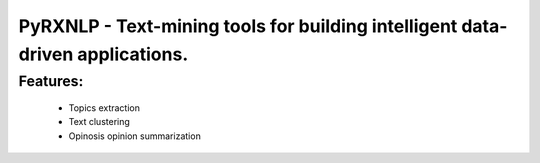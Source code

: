 ==============================================
PyRXNLP - Text-mining tools for building intelligent data-driven applications.
==============================================


Features:
--------
    - Topics extraction
    - Text clustering
    - Opinosis opinion summarization
